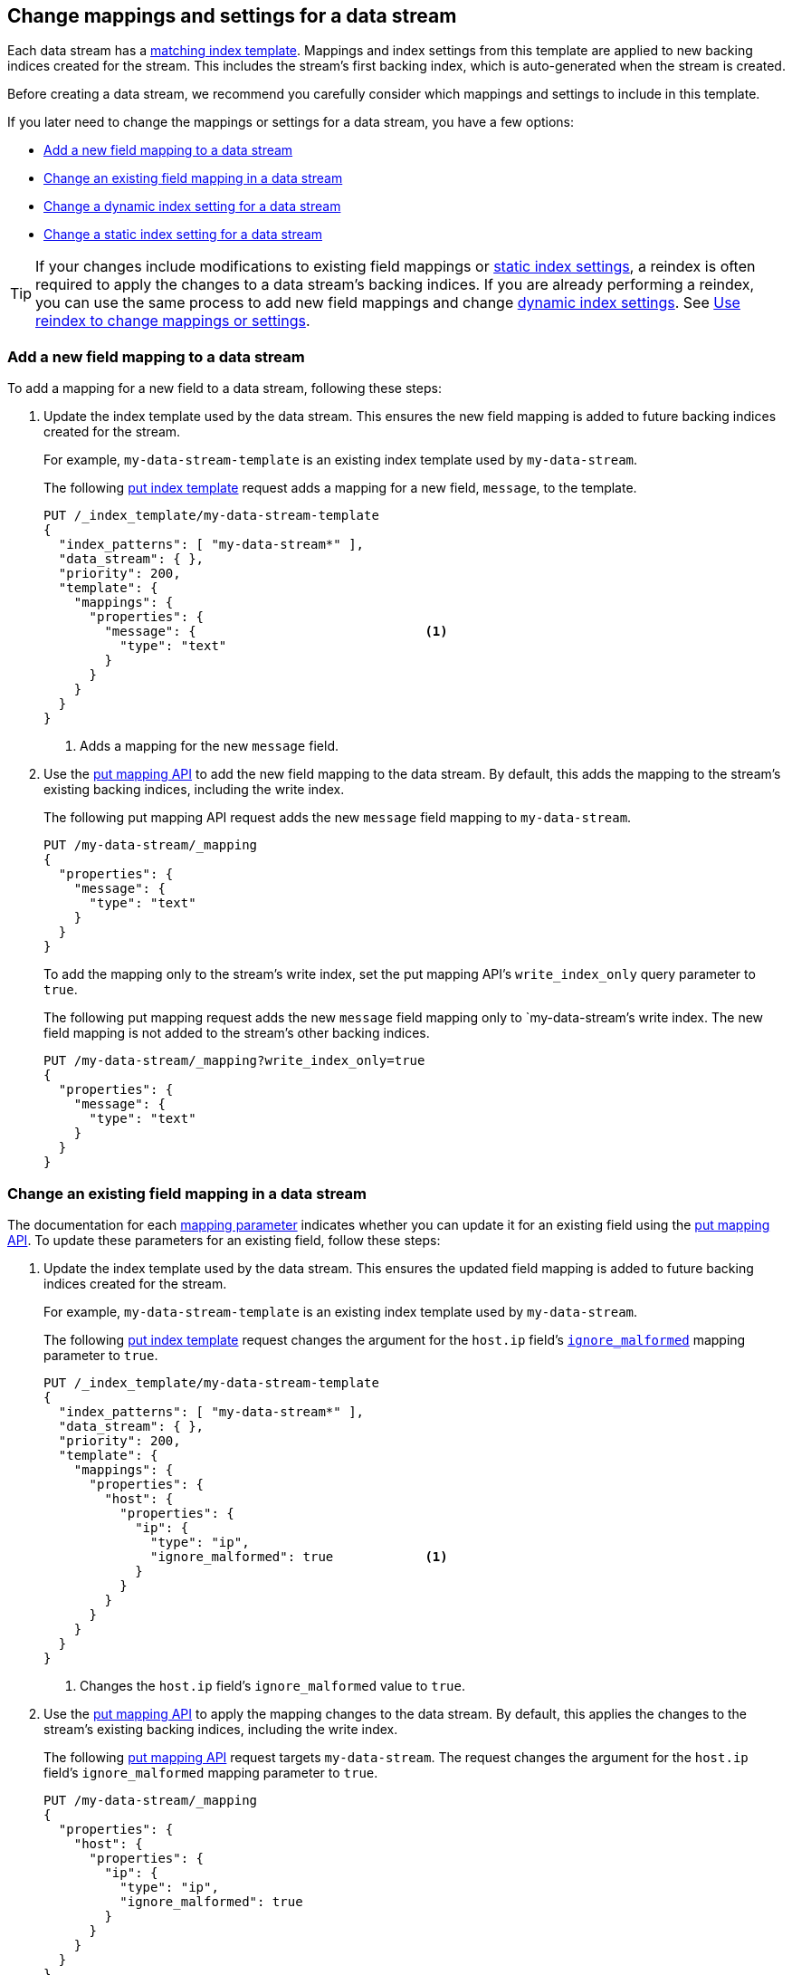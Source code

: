 [role="xpack"]
[[data-streams-change-mappings-and-settings]]
== Change mappings and settings for a data stream

Each data stream has a <<create-a-data-stream-template,matching index
template>>. Mappings and index settings from this template are applied to new
backing indices created for the stream. This includes the stream's first
backing index, which is auto-generated when the stream is created.

Before creating a data stream, we recommend you carefully consider which
mappings and settings to include in this template.

If you later need to change the mappings or settings for a data stream, you have
a few options:

* <<add-new-field-mapping-to-a-data-stream>>
* <<change-existing-field-mapping-in-a-data-stream>>
* <<change-dynamic-index-setting-for-a-data-stream>>
* <<change-static-index-setting-for-a-data-stream>>

TIP: If your changes include modifications to existing field mappings or
<<index-modules-settings,static index settings>>, a reindex is often required to
apply the changes to a data stream's backing indices. If you are already
performing a reindex, you can use the same process to add new field
mappings and change <<index-modules-settings,dynamic index settings>>. See
<<data-streams-use-reindex-to-change-mappings-settings>>.

////
[source,console]
----
PUT /_ilm/policy/my-data-stream-policy
{
  "policy": {
    "phases": {
      "hot": {
        "actions": {
          "rollover": {
            "max_size": "25GB"
          }
        }
      },
      "delete": {
        "min_age": "30d",
        "actions": {
          "delete": {}
        }
      }
    }
  }
}

PUT /_index_template/my-data-stream-template
{
  "index_patterns": [ "my-data-stream*" ],
  "data_stream": { }
}

PUT /_index_template/new-data-stream-template
{
  "index_patterns": [ "new-data-stream*" ],
  "data_stream": { }
}

PUT /_data_stream/my-data-stream

POST /my-data-stream/_rollover/

PUT /_data_stream/new-data-stream
----
// TESTSETUP

[source,console]
----
DELETE /_data_stream/*

DELETE /_index_template/*

DELETE /_ilm/policy/my-data-stream-policy
----
// TEARDOWN
////

[discrete]
[[add-new-field-mapping-to-a-data-stream]]
=== Add a new field mapping to a data stream

To add a mapping for a new field to a data stream, following these steps:

. Update the index template used by the data stream. This ensures the new
field mapping is added to future backing indices created for the stream.
+
--
For example, `my-data-stream-template` is an existing index template used by
`my-data-stream`.

The following <<indices-templates,put index template>> request adds a mapping
for a new field, `message`, to the template.

[source,console]
----
PUT /_index_template/my-data-stream-template
{
  "index_patterns": [ "my-data-stream*" ],
  "data_stream": { },
  "priority": 200,
  "template": {
    "mappings": {
      "properties": {
        "message": {                              <1>
          "type": "text"
        }
      }
    }
  }
}
----
<1> Adds a mapping for the new `message` field.
--

. Use the <<indices-put-mapping,put mapping API>> to add the new field mapping
to the data stream. By default, this adds the mapping to the stream's existing
backing indices, including the write index.
+
--
The following put mapping API request adds the new `message` field mapping to
`my-data-stream`.

[source,console]
----
PUT /my-data-stream/_mapping
{
  "properties": {
    "message": {
      "type": "text"
    }
  }
}
----
--
+
To add the mapping only to the stream's write index, set the put mapping API's
`write_index_only` query parameter to `true`.
+
--
The following put mapping request adds the new `message` field mapping only to
`my-data-stream`'s write index. The new field mapping is not added to
the stream's other backing indices.

[source,console]
----
PUT /my-data-stream/_mapping?write_index_only=true
{
  "properties": {
    "message": {
      "type": "text"
    }
  }
}
----
--

[discrete]
[[change-existing-field-mapping-in-a-data-stream]]
=== Change an existing field mapping in a data stream

The documentation for each <<mapping-params,mapping parameter>> indicates
whether you can update it for an existing field using the
<<indices-put-mapping,put mapping API>>. To update these parameters for an
existing field, follow these steps:

. Update the index template used by the data stream. This ensures the updated
field mapping is added to future backing indices created for the stream.
+
--
For example, `my-data-stream-template` is an existing index template used by
`my-data-stream`.

The following <<indices-templates,put index template>> request changes the
argument for the `host.ip` field's <<ignore-malformed,`ignore_malformed`>>
mapping parameter to `true`.

[source,console]
----
PUT /_index_template/my-data-stream-template
{
  "index_patterns": [ "my-data-stream*" ],
  "data_stream": { },
  "priority": 200,
  "template": {
    "mappings": {
      "properties": {
        "host": {
          "properties": {
            "ip": {
              "type": "ip",
              "ignore_malformed": true            <1>
            }
          }
        }
      }
    }
  }
}
----
<1> Changes the `host.ip` field's `ignore_malformed` value to `true`.
--

. Use the <<indices-put-mapping,put mapping API>> to apply the mapping changes
to the data stream. By default, this applies the changes to the stream's
existing backing indices, including the write index.
+
--
The following <<indices-put-mapping,put mapping API>> request targets
`my-data-stream`. The request changes the argument for the `host.ip`
field's `ignore_malformed` mapping parameter to `true`.

[source,console]
----
PUT /my-data-stream/_mapping
{
  "properties": {
    "host": {
      "properties": {
        "ip": {
          "type": "ip",
          "ignore_malformed": true
        }
      }
    }
  }
}
----
--
+
To apply the mapping changes only to the stream's write index, set the put
mapping API's `write_index_only` query parameter to `true`.
+
--
The following put mapping request changes the `host.ip` field's mapping only for
`my-data-stream`'s write index. The change is not applied to the
stream's other backing indices.

[source,console]
----
PUT /my-data-stream/_mapping?write_index_only=true
{
  "properties": {
    "host": {
      "properties": {
        "ip": {
          "type": "ip",
          "ignore_malformed": true
        }
      }
    }
  }
}
----
--

Except for supported mapping parameters, we don't recommend you change the
mapping or field data type of existing fields, even in a data stream's matching
index template or its backing indices. Changing the mapping of an existing
field could invalidate any data that’s already indexed.

If you need to change the mapping of an existing field, create a new
data stream and reindex your data into it. See
<<data-streams-use-reindex-to-change-mappings-settings>>.

[discrete]
[[change-dynamic-index-setting-for-a-data-stream]]
=== Change a dynamic index setting for a data stream

To change a <<index-modules-settings,dynamic index setting>> for a data stream,
follow these steps:

. Update the index template used by the data stream. This ensures the setting is
applied to future backing indices created for the stream.
+
--
For example, `my-data-stream-template` is an existing index template used by
`my-data-stream`.

The following <<indices-templates,put index template>> request changes the
template's `index.refresh_interval` index setting to `30s` (30 seconds).

[source,console]
----
PUT /_index_template/my-data-stream-template
{
  "index_patterns": [ "my-data-stream*" ],
  "data_stream": { },
  "priority": 200,
  "template": {
    "settings": {
      "index.refresh_interval": "30s"             <1>
    }
  }
}
----
<1> Changes the `index.refresh_interval` setting to `30s` (30 seconds).
--

. Use the <<indices-update-settings,update index settings API>> to update the
index setting for the data stream. By default, this applies the setting to
the stream's existing backing indices, including the write index.
+
--
The following update index settings API request updates the
`index.refresh_interval` setting for `my-data-stream`.

[source,console]
----
PUT /my-data-stream/_settings
{
  "index": {
    "refresh_interval": "30s"
  }
}
----
--

[discrete]
[[change-static-index-setting-for-a-data-stream]]
=== Change a static index setting for a data stream

<<index-modules-settings,Static index settings>> can only be set when a backing
index is created. You cannot update static index settings using the
<<indices-update-settings,update index settings API>>.

To apply a new static setting to future backing indices, update the index
template used by the data stream. The setting is automatically applied to any
backing index created after the update.

For example, `my-data-stream-template` is an existing index template used by
`my-data-stream`.

The following <<indices-templates,put index template API>> requests adds new
`sort.field` and `sort.order index` settings to the template.

[source,console]
----
PUT /_index_template/my-data-stream-template
{
  "index_patterns": [ "my-data-stream*" ],
  "data_stream": { },
  "priority": 200,
  "template": {
    "settings": {
      "sort.field": [ "@timestamp"],             <1>
      "sort.order": [ "desc"]                    <2>
    }
  }
}
----
<1> Adds the `sort.field` index setting.
<2> Adds the `sort.order` index setting.

If wanted, you can <<manually-roll-over-a-data-stream,roll over the data
stream>> to immediately apply the setting to the data stream’s write index. This
affects any new data added to the stream after the rollover. However, it does
not affect the data stream's existing backing indices or existing data.

To apply static setting changes to existing backing indices, you must create a
new data stream and reindex your data into it. See
<<data-streams-use-reindex-to-change-mappings-settings>>.

[discrete]
[[data-streams-use-reindex-to-change-mappings-settings]]
=== Use reindex to change mappings or settings

You can use a reindex to change the mappings or settings of a data stream. This
is often required to change the data type of an existing field or update static
index settings for backing indices.

To reindex a data stream, first create or update an index template so that it
contains the wanted mapping or setting changes. You can then reindex the
existing data stream into a new stream matching the template. This applies the
mapping and setting changes in the template to each document and backing index
added to the new data stream. These changes also affect any future backing
index created by the new stream.

Follow these steps:

. Choose a name or index pattern for a new data stream. This new data
stream will contain data from your existing stream.
+
You can use the resolve index API to check if the name or pattern matches any
existing indices, index aliases, or data streams. If so, you should consider
using another name or pattern.
--
The following resolve index API request checks for any existing indices, index
aliases, or data streams that start with `new-data-stream`. If not, the
`new-data-stream*` index pattern can be used to create a new data stream.

[source,console]
----
GET /_resolve/index/new-data-stream*
----

The API returns the following response, indicating no existing targets match
this pattern.

[source,console-result]
----
{
  "indices": [ ],
  "aliases": [ ],
  "data_streams": [ ]
}
----
// TESTRESPONSE[s/"data_streams": \[ \]/"data_streams": $body.data_streams/]
--

. Create or update an index template. This template should contain the
mappings and settings you'd like to apply to the new data stream's backing
indices.
+
This index template must meet the
<<create-a-data-stream-template,requirements for a data stream template>>. It
should also contain your previously chosen name or index pattern in the
`index_patterns` property.
+
TIP: If you are only adding or changing a few things, we recommend you create a
new template by copying an existing one and modifying it as needed.
+
--
For example, `my-data-stream-template` is an existing index template used by
`my-data-stream`.

The following <<indices-templates,put index template API>> request creates a new
index template, `new-data-stream-template`. `new-data-stream-template`
uses `my-data-stream-template` as its basis, with the following
changes:

* The index pattern in `index_patterns` matches any index or data stream
  starting with `new-data-stream`.
* The `@timestamp` field mapping uses the `date_nanos` field data type rather
  than the `date` data type.
* The template includes `sort.field` and `sort.order` index settings, which were
  not in the original `my-data-stream-template` template.

[source,console]
----
PUT /_index_template/new-data-stream-template
{
  "index_patterns": [ "new-data-stream*" ],
  "data_stream": { },
  "priority": 200,
  "template": {
    "mappings": {
      "properties": {
        "@timestamp": {
          "type": "date_nanos"                 <1>
        }
      }
    },
    "settings": {
      "sort.field": [ "@timestamp"],          <2>
      "sort.order": [ "desc"]                 <3>
    }
  }
}
----
<1>  Changes the `@timestamp` field mapping to the `date_nanos` field data type.
<2>  Adds the `sort.field` index setting.
<3>  Adds the `sort.order` index setting.
--

. Use the <<indices-create-data-stream,create data stream API>> to manually
create the new data stream. The name of the data stream must match the index
pattern defined in the new template's `index_patterns` property.
+
We do not recommend <<create-a-data-stream,indexing new data
to create this data stream>>. Later, you will reindex older data from an
existing data stream into this new stream. This could result in one or more
backing indices that contains a mix of new and old data.
+
[[data-stream-mix-new-old-data]]
.Mixing new and old data in a data stream
[IMPORTANT]
====
While mixing new and old data is safe, it could interfere with data retention.
If you delete older indices, you could accidentally delete a backing index that
contains both new and old data. To prevent premature data loss, you would need
to retain such a backing index until you are ready to delete its newest data.
====
+
--
The following create data stream API request targets `new-data-stream`, which
matches the index pattern for `new-data-stream-template`.
Because no existing index or data stream uses this name, this request creates
the `new-data-stream` data stream.

[source,console]
----
PUT /_data_stream/new-data-stream
----
// TEST[s/new-data-stream/new-data-stream-two/]
--

. If you do not want to mix new and old data in your new data stream, pause the
indexing of new documents. While mixing old and new data is safe, it could
interfere with data retention. See <<data-stream-mix-new-old-data,Mixing new and
old data in a data stream>>.

. If you use {ilm-init} to <<getting-started-index-lifecycle-management,automate
rollover>>, reduce the {ilm-init} poll interval. This ensures the current write
index doesn’t grow too large while waiting for the rollover check. By default,
{ilm-init} checks rollover conditions every 10 minutes.
+
--
The following <<cluster-update-settings,update cluster settings API>> request
lowers the `indices.lifecycle.poll_interval` setting to `1m` (one minute).

[source,console]
----
PUT /_cluster/settings
{
  "transient": {
    "indices.lifecycle.poll_interval": "1m"
  }
}
----
--

. Reindex your data to the new data stream using an `op_type` of `create`.
+
If you want to partition the data in the order in which it was originally
indexed, you can run separate reindex requests. These reindex requests can use
individual backing indices as the source. You can use the
<<indices-get-data-stream,get data stream API>> to retrieve a list of backing
indices.
+
--
For example, you plan to reindex data from `my-data-stream` into
`new-data-stream`. However, you want to submit a separate reindex request for
each backing index in `my-data-stream`, starting with the oldest backing index.
This preserves the order in which the data was originally indexed.

The following get data stream API request retrieves information about
`my-data-stream`, including a list of its backing indices.

[source,console]
----
GET /_data_stream/my-data-stream
----

The response's `indices` property contains an array of the stream's current
backing indices. The first item in the array contains information about the
stream's oldest backing index.

[source,console-result]
----
{
  "data_streams": [
    {
      "name": "my-data-stream",
      "timestamp_field": {
        "name": "@timestamp"
      },
      "indices": [
        {
          "index_name": ".ds-my-data-stream-2099-03-07-000001", <1>
          "index_uuid": "Gpdiyq8sRuK9WuthvAdFbw"
        },
        {
          "index_name": ".ds-my-data-stream-2099-03-08-000002",
          "index_uuid": "_eEfRrFHS9OyhqWntkgHAQ"
        }
      ],
      "generation": 2,
      "status": "GREEN",
      "template": "my-data-stream-template",
      "hidden": false
    }
  ]
}
----
// TESTRESPONSE[s/"index_uuid": "Gpdiyq8sRuK9WuthvAdFbw"/"index_uuid": $body.data_streams.0.indices.0.index_uuid/]
// TESTRESPONSE[s/"index_uuid": "_eEfRrFHS9OyhqWntkgHAQ"/"index_uuid": $body.data_streams.0.indices.1.index_uuid/]
// TESTRESPONSE[s/"index_name": ".ds-my-data-stream-2099-03-07-000001"/"index_name": $body.data_streams.0.indices.0.index_name/]
// TESTRESPONSE[s/"index_name": ".ds-my-data-stream-2099-03-08-000002"/"index_name": $body.data_streams.0.indices.1.index_name/]
// TESTRESPONSE[s/"status": "GREEN"/"status": "YELLOW"/]

<1> First item in the `indices` array for `my-data-stream`. This item contains
information about the stream's oldest backing index,
`.ds-my-data-stream-2099-03-07-000001`.

The following <<docs-reindex,reindex API>> request copies documents from
`.ds-my-data-stream-2099-03-07-000001` to `new-data-stream`. The request's
`op_type` is `create`.

[source,console]
----
POST /_reindex
{
  "source": {
    "index": ".ds-my-data-stream-2099-03-07-000001"
  },
  "dest": {
    "index": "new-data-stream",
    "op_type": "create"
  }
}
----
// TEST[setup:my_index]
// TEST[s/.ds-my-data-stream-2099-03-07-000001/my-index-000001/]
--
+
You can also use a query to reindex only a subset of documents with each
request.
+
--
The following <<docs-reindex,reindex API>> request copies documents from
`my-data-stream` to `new-data-stream`. The request
uses a <<query-dsl-range-query,`range` query>> to only reindex documents with a
timestamp within the last week. Note the request's `op_type` is `create`.

[source,console]
----
POST /_reindex
{
  "source": {
    "index": "my-data-stream",
    "query": {
      "range": {
        "@timestamp": {
          "gte": "now-7d/d",
          "lte": "now/d"
        }
      }
    }
  },
  "dest": {
    "index": "new-data-stream",
    "op_type": "create"
  }
}
----
--

. If you previously changed your {ilm-init} poll interval, change it back to its
original value when reindexing is complete. This prevents unnecessary load on
the master node.
+
--
The following update cluster settings API request resets the
`indices.lifecycle.poll_interval` setting to its default value, 10 minutes.

[source,console]
----
PUT /_cluster/settings
{
  "transient": {
    "indices.lifecycle.poll_interval": null
  }
}
----
--

. Resume indexing using the new data stream. Searches on this stream will now
query your new data and the reindexed data.

. Once you have verified that all reindexed data is available in the new
data stream, you can safely remove the old stream.
+
--
The following <<indices-delete-data-stream,delete data stream API>> request
deletes `my-data-stream`. This request also deletes the stream's
backing indices and any data they contain.

[source,console]
----
DELETE /_data_stream/my-data-stream
----
--
